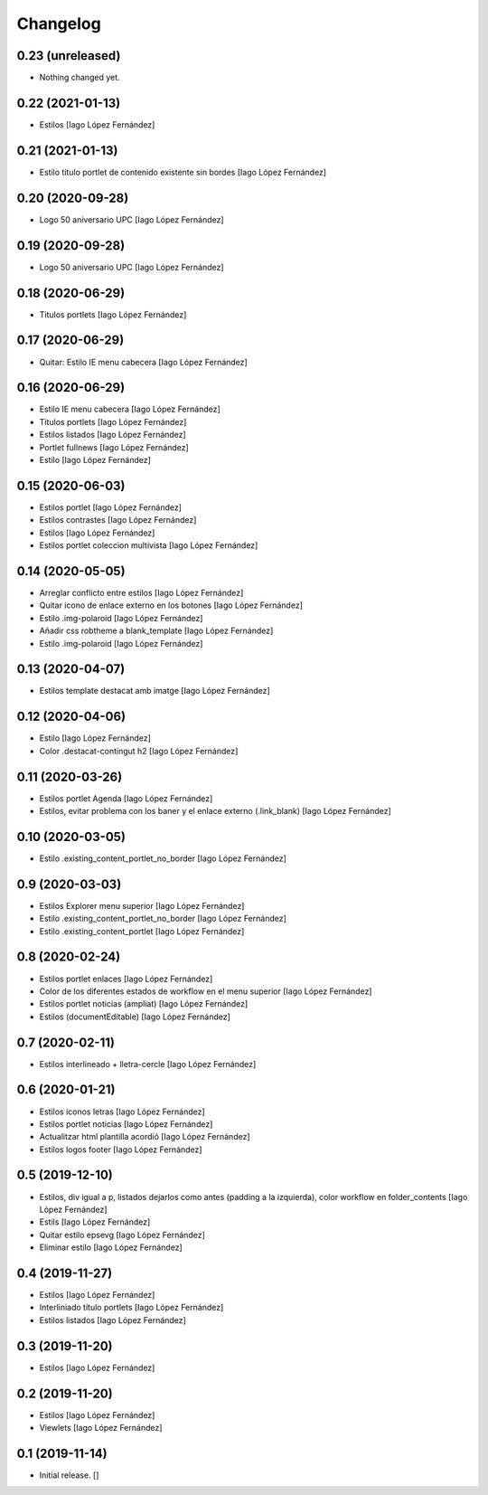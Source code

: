 Changelog
=========


0.23 (unreleased)
-----------------

- Nothing changed yet.


0.22 (2021-01-13)
-----------------

* Estilos [Iago López Fernández]

0.21 (2021-01-13)
-----------------

* Estilo título portlet de contenido existente sin bordes [Iago López Fernández]

0.20 (2020-09-28)
-----------------

* Logo 50 aniversario UPC [Iago López Fernández]

0.19 (2020-09-28)
-----------------

* Logo 50 aniversario UPC [Iago López Fernández]

0.18 (2020-06-29)
-----------------

* Titulos portlets [Iago López Fernández]

0.17 (2020-06-29)
-----------------

* Quitar: Estilo IE menu cabecera [Iago López Fernández]

0.16 (2020-06-29)
-----------------

* Estilo IE menu cabecera [Iago López Fernández]
* Titulos portlets [Iago López Fernández]
* Estilos listados [Iago López Fernández]
* Portlet fullnews [Iago López Fernández]
* Estilo [Iago López Fernández]

0.15 (2020-06-03)
-----------------

* Estilos portlet [Iago López Fernández]
* Estilos contrastes [Iago López Fernández]
* Estilos [Iago López Fernández]
* Estilos portlet coleccion multivista [Iago López Fernández]

0.14 (2020-05-05)
-----------------

* Arreglar conflicto entre estilos [Iago López Fernández]
* Quitar icono de enlace externo en los botones [Iago López Fernández]
* Estilo .img-polaroid [Iago López Fernández]
* Añadir css robtheme a blank_template [Iago López Fernández]
* Estilo .img-polaroid [Iago López Fernández]

0.13 (2020-04-07)
-----------------

* Estilos template destacat amb imatge [Iago López Fernández]

0.12 (2020-04-06)
-----------------

* Estilo [Iago López Fernández]
* Color .destacat-contingut h2 [Iago López Fernández]

0.11 (2020-03-26)
-----------------

* Estilos portlet Agenda [Iago López Fernández]
* Estilos, evitar problema con los baner y el enlace externo (.link_blank) [Iago López Fernández]

0.10 (2020-03-05)
-----------------

* Estilo .existing_content_portlet_no_border [Iago López Fernández]

0.9 (2020-03-03)
----------------

* Estilos Explorer menu superior [Iago López Fernández]
* Estilo .existing_content_portlet_no_border [Iago López Fernández]
* Estilo .existing_content_portlet [Iago López Fernández]

0.8 (2020-02-24)
----------------

* Estilos portlet enlaces [Iago López Fernández]
* Color de los diferentes estados de workflow en el menu superior [Iago López Fernández]
* Estilos portlet noticias (ampliat) [Iago López Fernández]
* Estilos (documentEditable) [Iago López Fernández]

0.7 (2020-02-11)
----------------

* Estilos interlineado + lletra-cercle [Iago López Fernández]

0.6 (2020-01-21)
----------------

* Estilos iconos letras [Iago López Fernández]
* Estilos portlet noticias [Iago López Fernández]
* Actualitzar html plantilla acordió [Iago López Fernández]
* Estilos logos footer [Iago López Fernández]

0.5 (2019-12-10)
----------------

* Estilos, div igual a p, listados dejarlos como antes (padding a la izquierda), color workflow en folder_contents [Iago López Fernández]
* Estils [Iago López Fernández]
* Quitar estilo epsevg [Iago López Fernández]
* Eliminar estilo [Iago López Fernández]

0.4 (2019-11-27)
----------------

* Estilos [Iago López Fernández]
* Interliniado título portlets [Iago López Fernández]
* Estilos listados [Iago López Fernández]

0.3 (2019-11-20)
----------------

* Estilos [Iago López Fernández]

0.2 (2019-11-20)
----------------

* Estilos [Iago López Fernández]
* Viewlets [Iago López Fernández]

0.1 (2019-11-14)
----------------

- Initial release.
  []
